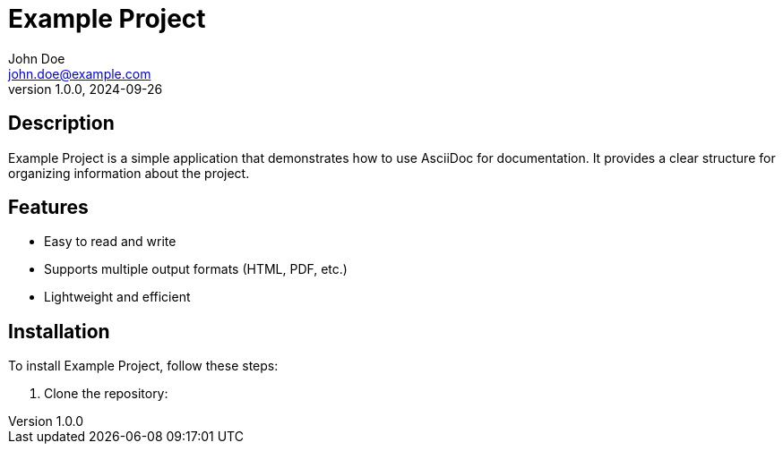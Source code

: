 = Example Project
John Doe <john.doe@example.com>
v1.0.0, 2024-09-26

== Description

Example Project is a simple application that demonstrates how to use AsciiDoc for documentation. It provides a clear structure for organizing information about the project.

== Features

* Easy to read and write
* Supports multiple output formats (HTML, PDF, etc.)
* Lightweight and efficient

== Installation

To install Example Project, follow these steps:

1. Clone the repository:
